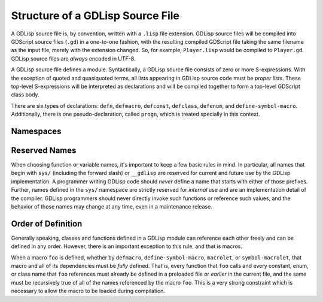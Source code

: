 
Structure of a GDLisp Source File
=================================

A GDLisp source file is, by convention, written with a ``.lisp`` file
extension. GDLisp source files will be compiled into GDScript source
files (``.gd``) in a one-to-one fashion, with the resulting compiled
GDScript file taking the same filename as the input file, merely with
the extension changed. So, for example, ``Player.lisp`` would be
compiled to ``Player.gd``. GDLisp source files are *always* encoded in
UTF-8.

A GDLisp source file defines a module. Syntactically, a GDLisp source
file consists of zero or more S-expressions. With the exception of
quoted and quasiquoted terms, all lists appearing in GDLisp source
code must be *proper lists*. These top-level S-expressions will be
interpreted as declarations and will be compiled together to form a
top-level GDScript class body.

There are six types of declarations: ``defn``, ``defmacro``,
``defconst``, ``defclass``, ``defenum``, and ``define-symbol-macro``.
Additionally, there is one pseudo-declaration, called ``progn``, which
is treated specially in this context.

Namespaces
----------

Reserved Names
--------------

When choosing function or variable names, it's important to keep a few
basic rules in mind. In particular, all names that begin with ``sys/``
(including the forward slash) or ``__gdlisp`` are reserved for current
and future use by the GDLisp implementation. A programmer writing
GDLisp code should *never* define a name that starts with either of
those prefixes. Further, names defined in the ``sys/`` namespace are
strictly reserved for *internal* use and are an implementation detail
of the compiler. GDLisp programmers should never directly invoke such
functions or reference such values, and the behavior of those names
may change at any time, even in a maintenance release.

Order of Definition
-------------------

Generally speaking, classes and functions defined in a GDLisp module
can reference each other freely and can be defined in any order.
However, there is an important exception to this rule, and that is
macros.

When a macro ``foo`` is defined, whether by ``defmacro``,
``define-symbol-macro``, ``macrolet``, or ``symbol-macrolet``, that
macro and all of its dependencies must be *fully* defined. That is,
every function that ``foo`` calls and every constant, enum, or class
name that ``foo`` references must already be defined in a preloaded
file or *earlier* in the current file, and the same must be
recursively true of all of the names referenced by the macro ``foo``.
This is a very strong constraint which is necessary to allow the macro
to be loaded during compilation.
